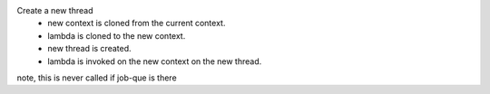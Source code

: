 Create a new thread
    * new context is cloned from the current context.
    * lambda is cloned to the new context.
    * new thread is created.
    * lambda is invoked on the new context on the new thread.
note, this is never called if job-que is there
